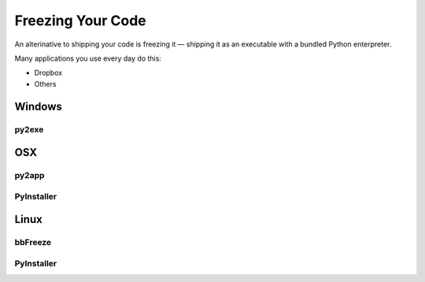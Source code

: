 Freezing Your Code
==================

An alterinative to shipping your code is freezing it — shipping it as an
executable with a bundled Python enterpreter.

Many applications you use every day do this:

- Dropbox
- Others


Windows
:::::::


py2exe
------



OSX
:::


py2app
------




PyInstaller
-----------




Linux
:::::


bbFreeze
--------

PyInstaller
-----------
